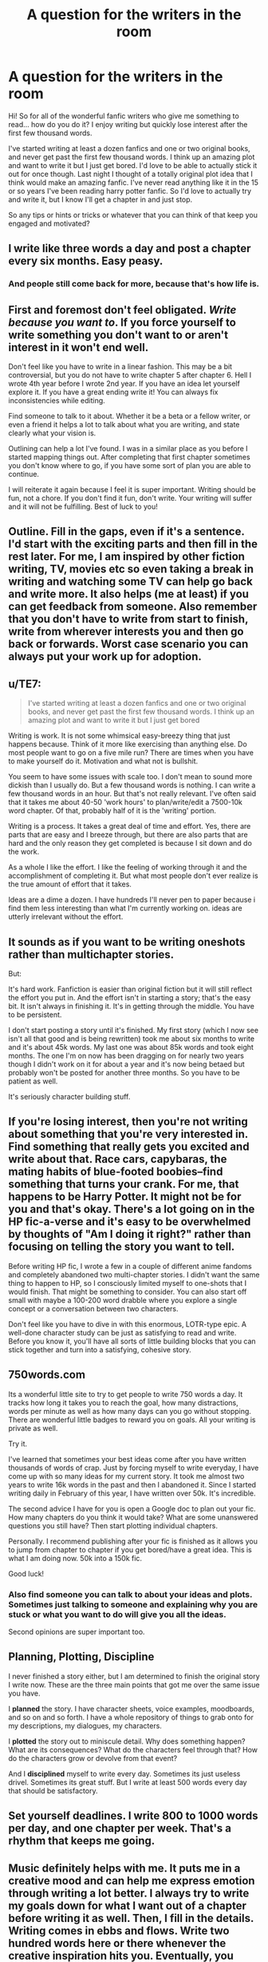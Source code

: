 #+TITLE: A question for the writers in the room

* A question for the writers in the room
:PROPERTIES:
:Score: 5
:DateUnix: 1526573201.0
:DateShort: 2018-May-17
:END:
Hi! So for all of the wonderful fanfic writers who give me something to read... how do you do it? I enjoy writing but quickly lose interest after the first few thousand words.

I've started writing at least a dozen fanfics and one or two original books, and never get past the first few thousand words. I think up an amazing plot and want to write it but I just get bored. I'd love to be able to actually stick it out for once though. Last night I thought of a totally original plot idea that I think would make an amazing fanfic. I've never read anything like it in the 15 or so years I've been reading harry potter fanfic. So I'd love to actually try and write it, but I know I'll get a chapter in and just stop.

So any tips or hints or tricks or whatever that you can think of that keep you engaged and motivated?


** I write like three words a day and post a chapter every six months. Easy peasy.
:PROPERTIES:
:Author: Laazov
:Score: 22
:DateUnix: 1526574266.0
:DateShort: 2018-May-17
:END:

*** And people still come back for more, because that's how life is.
:PROPERTIES:
:Author: ValerianCandy
:Score: 2
:DateUnix: 1526639096.0
:DateShort: 2018-May-18
:END:


** First and foremost don't feel obligated. /Write because you want to/. If you force yourself to write something you don't want to or aren't interest in it won't end well.

Don't feel like you have to write in a linear fashion. This may be a bit controversial, but you do not have to write chapter 5 after chapter 6. Hell I wrote 4th year before I wrote 2nd year. If you have an idea let yourself explore it. If you have a great ending write it! You can always fix inconsistencies while editing.

Find someone to talk to it about. Whether it be a beta or a fellow writer, or even a friend it helps a lot to talk about what you are writing, and state clearly what your vision is.

Outlining can help a lot I've found. I was in a similar place as you before I started mapping things out. After completing that first chapter sometimes you don't know where to go, if you have some sort of plan you are able to continue.

I will reiterate it again because I feel it is super important. Writing should be fun, not a chore. If you don't find it fun, don't write. Your writing will suffer and it will not be fulfilling. Best of luck to you!
:PROPERTIES:
:Author: moomoogoat
:Score: 9
:DateUnix: 1526573875.0
:DateShort: 2018-May-17
:END:


** Outline. Fill in the gaps, even if it's a sentence. I'd start with the exciting parts and then fill in the rest later. For me, I am inspired by other fiction writing, TV, movies etc so even taking a break in writing and watching some TV can help go back and write more. It also helps (me at least) if you can get feedback from someone. Also remember that you don't have to write from start to finish, write from wherever interests you and then go back or forwards. Worst case scenario you can always put your work up for adoption.
:PROPERTIES:
:Author: Silentone26
:Score: 6
:DateUnix: 1526574897.0
:DateShort: 2018-May-17
:END:


** u/TE7:
#+begin_quote
  I've started writing at least a dozen fanfics and one or two original books, and never get past the first few thousand words. I think up an amazing plot and want to write it but I just get bored
#+end_quote

Writing is work. It is not some whimsical easy-breezy thing that just happens because. Think of it more like exercising than anything else. Do most people want to go on a five mile run? There are times when you have to make yourself do it. Motivation and what not is bullshit.

You seem to have some issues with scale too. I don't mean to sound more dickish than I usually do. But a few thousand words is nothing. I can write a few thousand words in an hour. But that's not really relevant. I've often said that it takes me about 40-50 'work hours' to plan/write/edit a 7500-10k word chapter. Of that, probably half of it is the 'writing' portion.

Writing is a process. It takes a great deal of time and effort. Yes, there are parts that are easy and I breeze through, but there are also parts that are hard and the only reason they get completed is because I sit down and do the work.

As a whole I like the effort. I like the feeling of working through it and the accomplishment of completing it. But what most people don't ever realize is the true amount of effort that it takes.

Ideas are a dime a dozen. I have hundreds I'll never pen to paper because i find them less interesting than what I'm currently working on. ideas are utterly irrelevant without the effort.
:PROPERTIES:
:Author: TE7
:Score: 11
:DateUnix: 1526575105.0
:DateShort: 2018-May-17
:END:


** It sounds as if you want to be writing oneshots rather than multichapter stories.

But:

It's hard work. Fanfiction is easier than original fiction but it will still reflect the effort you put in. And the effort isn't in starting a story; that's the easy bit. It isn't always in finishing it. It's in getting through the middle. You have to be persistent.

I don't start posting a story until it's finished. My first story (which I now see isn't all that good and is being rewritten) took me about six months to write and it's about 45k words. My last one was about 85k words and took eight months. The one I'm on now has been dragging on for nearly two years though I didn't work on it for about a year and it's now being betaed but probably won't be posted for another three months. So you have to be patient as well.

It's seriously character building stuff.
:PROPERTIES:
:Author: booksandpots
:Score: 5
:DateUnix: 1526575873.0
:DateShort: 2018-May-17
:END:


** If you're losing interest, then you're not writing about something that you're very interested in. Find something that really gets you excited and write about that. Race cars, capybaras, the mating habits of blue-footed boobies--find something that turns your crank. For me, that happens to be Harry Potter. It might not be for you and that's okay. There's a lot going on in the HP fic-a-verse and it's easy to be overwhelmed by thoughts of "Am I doing it right?" rather than focusing on telling the story you want to tell.

Before writing HP fic, I wrote a few in a couple of different anime fandoms and completely abandoned two multi-chapter stories. I didn't want the same thing to happen to HP, so I consciously limited myself to one-shots that I would finish. That might be something to consider. You can also start off small with maybe a 100-200 word drabble where you explore a single concept or a conversation between two characters.

Don't feel like you have to dive in with this enormous, LOTR-type epic. A well-done character study can be just as satisfying to read and write. Before you know it, you'll have all sorts of little building blocks that you can stick together and turn into a satisfying, cohesive story.
:PROPERTIES:
:Author: jenorama_CA
:Score: 3
:DateUnix: 1526584733.0
:DateShort: 2018-May-17
:END:


** 750words.com

Its a wonderful little site to try to get people to write 750 words a day. It tracks how long it takes you to reach the goal, how many distractions, words per minute as well as how many days can you go without stopping. There are wonderful little badges to reward you on goals. All your writing is private as well.

Try it.

I've learned that sometimes your best ideas come after you have written thousands of words of crap. Just by forcing myself to write everyday, I have come up with so many ideas for my current story. It took me almost two years to write 16k words in the past and then I abandoned it. Since I started writing daily in February of this year, I have written over 50k. It's incredible.

The second advice I have for you is open a Google doc to plan out your fic. How many chapters do you think it would take? What are some unanswered questions you still have? Then start plotting individual chapters.

Personally. I recommend publishing after your fic is finished as it allows you to jump from chapter to chapter if you get bored/have a great idea. This is what I am doing now. 50k into a 150k fic.

Good luck!
:PROPERTIES:
:Author: Lindsiria
:Score: 5
:DateUnix: 1526617057.0
:DateShort: 2018-May-18
:END:

*** Also find someone you can talk to about your ideas and plots. Sometimes just talking to someone and explaining why you are stuck or what you want to do will give you all the ideas.

Second opinions are super important too.
:PROPERTIES:
:Author: Lindsiria
:Score: 1
:DateUnix: 1526617135.0
:DateShort: 2018-May-18
:END:


** Planning, Plotting, Discipline

I never finished a story either, but I am determined to finish the original story I write now. These are the three main points that got me over the same issue you have.

I *planned* the story. I have character sheets, voice examples, moodboards, and so on and so forth. I have a whole repository of things to grab onto for my descriptions, my dialogues, my characters.

I *plotted* the story out to miniscule detail. Why does something happen? What are its consequences? What do the characters feel through that? How do the characters grow or devolve from that event?

And I *disciplined* myself to write every day. Sometimes its just useless drivel. Sometimes its great stuff. But I write at least 500 words every day that should be satisfactory.
:PROPERTIES:
:Author: UndeadBBQ
:Score: 3
:DateUnix: 1526574373.0
:DateShort: 2018-May-17
:END:


** Set yourself deadlines. I write 800 to 1000 words per day, and one chapter per week. That's a rhythm that keeps me going.
:PROPERTIES:
:Author: Starfox5
:Score: 3
:DateUnix: 1526575870.0
:DateShort: 2018-May-17
:END:


** Music definitely helps with me. It puts me in a creative mood and can help me express emotion through writing a lot better. I always try to write my goals down for what I want out of a chapter before writing it as well. Then, I fill in the details. Writing comes in ebbs and flows. Write two hundred words here or there whenever the creative inspiration hits you. Eventually, you have a chapter, then two, then three etc.
:PROPERTIES:
:Author: ST_Jackson
:Score: 3
:DateUnix: 1526578681.0
:DateShort: 2018-May-17
:END:


** If you quickly lose interest after the first few thousand words, I wonder if you have an endgame and if you do, how satisfied are you with it? I'll list some of Stephen King's advice on writing (he's one of my favorite authors):

- Write every single day
- Take your writing seriously
- Write primarily for yourself
- Take risks; don't play it safe
- When writing, disconnect from the rest of the world
:PROPERTIES:
:Author: emong757
:Score: 2
:DateUnix: 1526576961.0
:DateShort: 2018-May-17
:END:


** Great question! I struggled with the same thing for more than 2 years until I finished a 10k one-shot, and I've finished a few 20k fics in the year after that. Although I definitely still struggle with motivation sometimes, I've also found what works for me:

- Education. I follow multiple writing blogs and YT channels to learn as much about writing as I possibly can. Part of my motivation issues had to do with nerves, because I was afraid I wasn't a good writer. Learning about the craft of writing helped me feel more confident, because I had at least an inkling of what I was doing.

- Plotting/ outlining before writing, because you can then focus on making the sentences flow well during the actual writing, rather than wondering what's going to happen next. Which makes the whole process a lot less stressful. It also helps me feeling more motivated when I know I'll get to write an exciting scene tomorrow.

- Deadlines. Giving yourself a deadline is awesome, but it's even better when someone else gives you one, because you /have/ to finish the work then. I always get stuck in the middle of a story and I haven't been able to get past that for the fics I didn't have a deadline for. All the ones that I finished were written for fests, so I had a very clear end date. I probably still wouldn't have finished anything if I hadn't. Signing up for a fest may be nerve-wracking, but it's so worth it!

- Finish something, no matter how short. This probably sounds strange, because finishing fics was your problem. However, let me tell you, there's nothing that gives you a bigger adrenaline rush than finishing a story. That alone is worth all the struggles beforehand. I'm never as excited about writing as when I've just finished a fic. I usually start on the next one immediately, because the feeling is just so awesome and I want to experience it again and again and again. Give it a try!

Hope this helps you!
:PROPERTIES:
:Score: 2
:DateUnix: 1526590919.0
:DateShort: 2018-May-18
:END:


** Only write stories that require a few thousand words to tell.
:PROPERTIES:
:Author: jmartkdr
:Score: 2
:DateUnix: 1526592178.0
:DateShort: 2018-May-18
:END:


** Plan your writing. Have notes, scene-by-scene, of how the story is going to go. You don't have to set it in stone, if you come up with a good idea mid-work, take a moment to revise your plan accordingly. (Backward as well as forward: sometimes the good idea you have now invalidates something you wrote fourteen chapters before.)

And don't depend on motivation. Motivation is a fickle and flighty thing, no more to be depended on than a cat's good opinion of you. Discipline gets you to the end of the book you're writing.
:PROPERTIES:
:Author: ConsiderableHat
:Score: 2
:DateUnix: 1526573658.0
:DateShort: 2018-May-17
:END:

*** I actually dislike having notes, scene-by-scene, of how the story's going to go. More often than not, I have a basic, and I mean extremely basic outline (more like bullet points) of what I /want/ to happen in certain chapters but when I write, I let the writing take on a form of its own.
:PROPERTIES:
:Author: emong757
:Score: 3
:DateUnix: 1526576536.0
:DateShort: 2018-May-17
:END:

**** Well, if it works for you, it works for you. You're outside the norm in that though - nothing wrong with that, Asimov was the same according to him. For most people - me included - writing without a plan ends with three-quarters of a novel that you've no idea how to finish.
:PROPERTIES:
:Author: ConsiderableHat
:Score: 2
:DateUnix: 1526576824.0
:DateShort: 2018-May-17
:END:

***** Oh, I definitely have a finish /before/ I start writing. And I'm always headed towards that finale in my story. Yet, if a chapter takes a life of its own, then I simply let it.
:PROPERTIES:
:Author: emong757
:Score: 2
:DateUnix: 1526577074.0
:DateShort: 2018-May-17
:END:

****** I'll keep my envy to myself on this one. I dearly wish I could do that; I've got a fair number of nearly-finished works that I wrote myself into corners on. Everything I actually /have/ finished, I had a plan from the very beginning and revised as I went along.
:PROPERTIES:
:Author: ConsiderableHat
:Score: 1
:DateUnix: 1526578615.0
:DateShort: 2018-May-17
:END:


***** Not really. I too write with a loose outline and a handful of "crowning moments of awesome" (CMOA) scenes I want to get to and some vague sketches for the remainder. Having one of the CMOA be the climax of the story is key to getting it done.
:PROPERTIES:
:Author: __Pers
:Score: 2
:DateUnix: 1526612235.0
:DateShort: 2018-May-18
:END:


***** Eh. This is the Plotter vs Pantser, or Architect vs Gardner debate. The majority aren't plotters or architects but for fanfiction it is a bit easier to do it that way if your story is going to be rather canon compliant to at least plan your story alongside the canon events up until the point of divergence.
:PROPERTIES:
:Author: RedKorss
:Score: 1
:DateUnix: 1526594987.0
:DateShort: 2018-May-18
:END:


**** Yeah, I've found when I've tried that, it's totally killed the vibe and fun of writing for me. I'll jot down notes for the major things I want to cover such as "Convo between X & Y" or "discovery of Atlantis" or whatever, but then I just kind of let things go and see what happens.
:PROPERTIES:
:Author: jenorama_CA
:Score: 1
:DateUnix: 1526622215.0
:DateShort: 2018-May-18
:END:


** I lose interest after a few thousand words. I've stopped publishing until I get something finished.
:PROPERTIES:
:Score: 1
:DateUnix: 1526576466.0
:DateShort: 2018-May-17
:END:


** Personally I try to outline a bit, but that does't mean that is everything that'll happen or that I'll even end up using it. I use the [[http://www.iulianionescu.com/blog/master-outlining-and-tracking-tool-for-novels-v2-0/][MOTT]], which is a good tool to use I think. But for Harry Potter fanfiction I'd probably like to dedicate an arc for each season + 1 for the summer holidays and probably just make secondary notes for any potential Christmas holiday mini-arc. Some secondary changes to it could probably also be done though if you want.

When you've filled it out it should be easy enough to look at it as if you're checking off some boxes. A scene here, a chapter there. Etc.
:PROPERTIES:
:Author: RedKorss
:Score: 1
:DateUnix: 1526577185.0
:DateShort: 2018-May-17
:END:


** I have 1,000 first chapters, 10 second chapters.
:PROPERTIES:
:Author: Lord_Anarchy
:Score: 1
:DateUnix: 1526583474.0
:DateShort: 2018-May-17
:END:


** Make sure you write all these ideas down! I'd recommend carrying a pocket notebook or using a note/writing app.

1. Now, if you've never written anything long before I would recommend starting out small. Yes, that big huge idea with lots of chapter/plot potential looks cool now, but it will quickly get overwhelming if you've never completed a project. So I would say try to stick to oneshots and get a few stories out. That feeling of finishing a piece is really satisfying and can be a great boost in your confidence and motivation!

2. Get in the habit of writing everyday. It doesn't have to be long, or relevant to any WIPs you have. But just having that discipline of consistent writing will help you in the long run. The only way to get good at writing is to do it- and do a lot of it. /Personally, I spend 15 minutes a day, on prompt(s)./ [[/r/fanfiction][r/fanfiction]] currently has prompts for short stories everyday this month and is worth checking out! There's also plenty of prompts on [[/r/writingprompts][r/writingprompts]]! If you don't want to do prompts then take one of those ideas churning in your head and just get something small written.

3. Planning: I know others have probably mentioned this but planning is optional with long stories. You need to have an outline of some kind. Some people do better detailing it down to the chapters, others do better with just having plot points. It is essential to have a beginning and end figured out. This way you have a clear view of where you are starting and where you need to end up. Next up, figure out a few key points you definitely must have, climax should also be planned. Now you can add more plot around these key points or begin going chapter by chapter in terms of planning. The more details you have before hand, the fewer plotholes you'll have and it'll be a great reference if you ever get stumped during the writing phase. This is also the best time to do any research. /If you can't power through getting an outline done, there's a good chance you won't be able to finish a long story./.

4. Know that masterpieces don't happen on the first draft. First draft is just writing so try not to stop or take few breaks. You will then need to edit...and edit... and edit again. A lot of your time will be spent rereading your chapters and revising. On one read through, I would recommend printing it out or reading it out loud to make sure the story and dialogue flow naturally. You can also get a beta if you want, who will read over each chapter and advise on grammar, formatting, etc. Depending on the beta, you may also be able to bounce ideas off them! They can also be a great source of motivation. Betas aren't for everyone though, so don't feel like it's a requirement!

5. Environment: I would also recommend having a quiet place you can go or be when you're writing. Make sure you're comfortable, and there aren't a lot of distractions- people, tv, etc. Some people even turn the internet off on their computers so they aren't tempted to web surf instead of write. Music is optional- most writers I know prefer background music, but it's always instrumental, and either nature noises or movie soundtracks. It's whatever works for you, without taking away from what you need to focus on.

6. The most important thing is to write what /you/ want. Not what others expect or demand. If you lose sight of what you want, the story will suffer and it will become more of a chore than a hobby. Writing can be a lot of fun- but good/complete writing takes time, a lot of effort, and as corny as it sounds- love.

7. If you do have a big WIP to work on, I'd recommend having another small project you can go to when you need a break from your main story. This gives you a chance to take a step back, relax, and clear your mind.
:PROPERTIES:
:Author: Razilup
:Score: 1
:DateUnix: 1526619236.0
:DateShort: 2018-May-18
:END:
